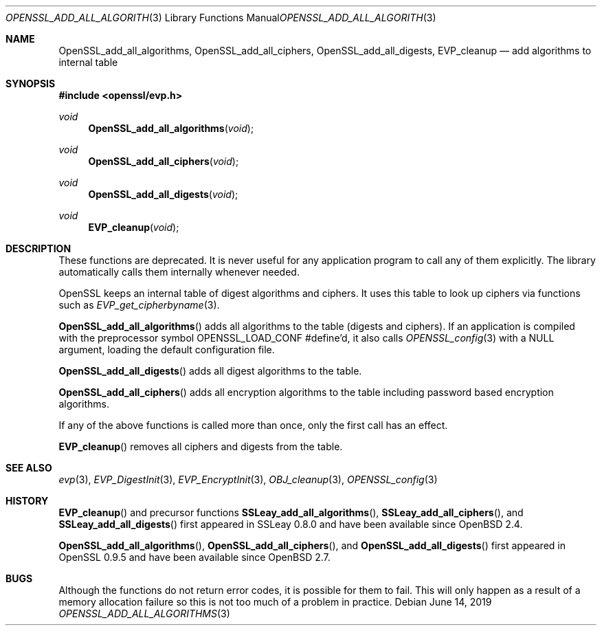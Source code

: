 .\" $OpenBSD: OpenSSL_add_all_algorithms.3,v 1.8 2019/06/14 13:41:31 schwarze Exp $
.\" full merge up to: OpenSSL b3696a55 Sep 2 09:35:50 2017 -0400
.\"
.\" This file was written by Dr. Stephen Henson <steve@openssl.org>.
.\" Copyright (c) 2000, 2003, 2013 The OpenSSL Project.  All rights reserved.
.\"
.\" Redistribution and use in source and binary forms, with or without
.\" modification, are permitted provided that the following conditions
.\" are met:
.\"
.\" 1. Redistributions of source code must retain the above copyright
.\"    notice, this list of conditions and the following disclaimer.
.\"
.\" 2. Redistributions in binary form must reproduce the above copyright
.\"    notice, this list of conditions and the following disclaimer in
.\"    the documentation and/or other materials provided with the
.\"    distribution.
.\"
.\" 3. All advertising materials mentioning features or use of this
.\"    software must display the following acknowledgment:
.\"    "This product includes software developed by the OpenSSL Project
.\"    for use in the OpenSSL Toolkit. (http://www.openssl.org/)"
.\"
.\" 4. The names "OpenSSL Toolkit" and "OpenSSL Project" must not be used to
.\"    endorse or promote products derived from this software without
.\"    prior written permission. For written permission, please contact
.\"    openssl-core@openssl.org.
.\"
.\" 5. Products derived from this software may not be called "OpenSSL"
.\"    nor may "OpenSSL" appear in their names without prior written
.\"    permission of the OpenSSL Project.
.\"
.\" 6. Redistributions of any form whatsoever must retain the following
.\"    acknowledgment:
.\"    "This product includes software developed by the OpenSSL Project
.\"    for use in the OpenSSL Toolkit (http://www.openssl.org/)"
.\"
.\" THIS SOFTWARE IS PROVIDED BY THE OpenSSL PROJECT ``AS IS'' AND ANY
.\" EXPRESSED OR IMPLIED WARRANTIES, INCLUDING, BUT NOT LIMITED TO, THE
.\" IMPLIED WARRANTIES OF MERCHANTABILITY AND FITNESS FOR A PARTICULAR
.\" PURPOSE ARE DISCLAIMED.  IN NO EVENT SHALL THE OpenSSL PROJECT OR
.\" ITS CONTRIBUTORS BE LIABLE FOR ANY DIRECT, INDIRECT, INCIDENTAL,
.\" SPECIAL, EXEMPLARY, OR CONSEQUENTIAL DAMAGES (INCLUDING, BUT
.\" NOT LIMITED TO, PROCUREMENT OF SUBSTITUTE GOODS OR SERVICES;
.\" LOSS OF USE, DATA, OR PROFITS; OR BUSINESS INTERRUPTION)
.\" HOWEVER CAUSED AND ON ANY THEORY OF LIABILITY, WHETHER IN CONTRACT,
.\" STRICT LIABILITY, OR TORT (INCLUDING NEGLIGENCE OR OTHERWISE)
.\" ARISING IN ANY WAY OUT OF THE USE OF THIS SOFTWARE, EVEN IF ADVISED
.\" OF THE POSSIBILITY OF SUCH DAMAGE.
.\"
.Dd $Mdocdate: June 14 2019 $
.Dt OPENSSL_ADD_ALL_ALGORITHMS 3
.Os
.Sh NAME
.Nm OpenSSL_add_all_algorithms ,
.Nm OpenSSL_add_all_ciphers ,
.Nm OpenSSL_add_all_digests ,
.Nm EVP_cleanup
.Nd add algorithms to internal table
.Sh SYNOPSIS
.In openssl/evp.h
.Ft void
.Fn OpenSSL_add_all_algorithms void
.Ft void
.Fn OpenSSL_add_all_ciphers void
.Ft void
.Fn OpenSSL_add_all_digests void
.Ft void
.Fn EVP_cleanup void
.Sh DESCRIPTION
These functions are deprecated.
It is never useful for any application program
to call any of them explicitly.
The library automatically calls them internally whenever needed.
.Pp
OpenSSL keeps an internal table of digest algorithms and ciphers.
It uses this table to look up ciphers via functions such as
.Xr EVP_get_cipherbyname 3 .
.Pp
.Fn OpenSSL_add_all_algorithms
adds all algorithms to the table (digests and ciphers).
If an application is compiled with the preprocessor symbol
.Dv OPENSSL_LOAD_CONF
#define'd, it also calls
.Xr OPENSSL_config 3
with a
.Dv NULL
argument, loading the default configuration file.
.Pp
.Fn OpenSSL_add_all_digests
adds all digest algorithms to the table.
.Pp
.Fn OpenSSL_add_all_ciphers
adds all encryption algorithms to the table including password based
encryption algorithms.
.Pp
If any of the above functions is called more than once,
only the first call has an effect.
.Pp
.Fn EVP_cleanup
removes all ciphers and digests from the table.
.Sh SEE ALSO
.Xr evp 3 ,
.Xr EVP_DigestInit 3 ,
.Xr EVP_EncryptInit 3 ,
.Xr OBJ_cleanup 3 ,
.Xr OPENSSL_config 3
.Sh HISTORY
.Fn EVP_cleanup
and precursor functions
.Fn SSLeay_add_all_algorithms ,
.Fn SSLeay_add_all_ciphers ,
and
.Fn SSLeay_add_all_digests
first appeared in SSLeay 0.8.0 and have been available since
.Ox 2.4 .
.Pp
.Fn OpenSSL_add_all_algorithms ,
.Fn OpenSSL_add_all_ciphers ,
and
.Fn OpenSSL_add_all_digests
first appeared in OpenSSL 0.9.5 and have been available since
.Ox 2.7 .
.Sh BUGS
Although the functions do not return error codes, it is possible for them
to fail.
This will only happen as a result of a memory allocation failure so this
is not too much of a problem in practice.
